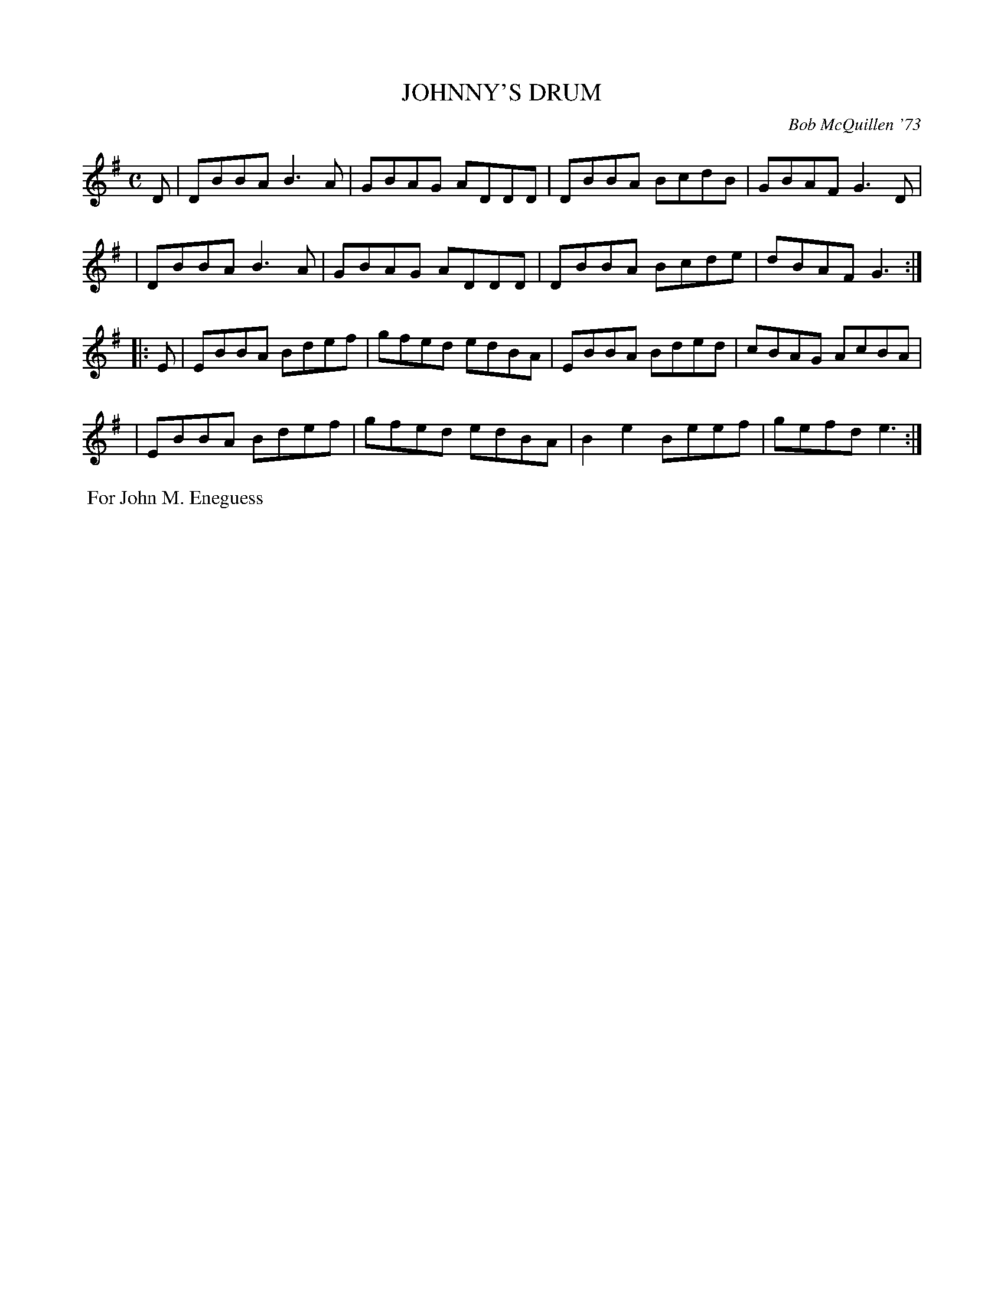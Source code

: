 X: 01060
T: JOHNNY'S DRUM
C: Bob McQuillen '73
B: Bob's Note Book 1 #60
%R: reel
Z: 2019 John Chambers <jc:trillian.mit.edu>
M: C
L: 1/8
K: G
D \
| DBBA B3A | GBAG ADDD | DBBA BcdB | GBAF G3D |
| DBBA B3A | GBAG ADDD | DBBA Bcde | dBAF G3 :|
|: E \
| EBBA Bdef | gfed edBA | EBBA Bded | cBAG AcBA |
| EBBA Bdef | gfed edBA | B2e2 Beef | gefd e3 :|
%%begintext align
%% For John M. Eneguess
%%endtext
